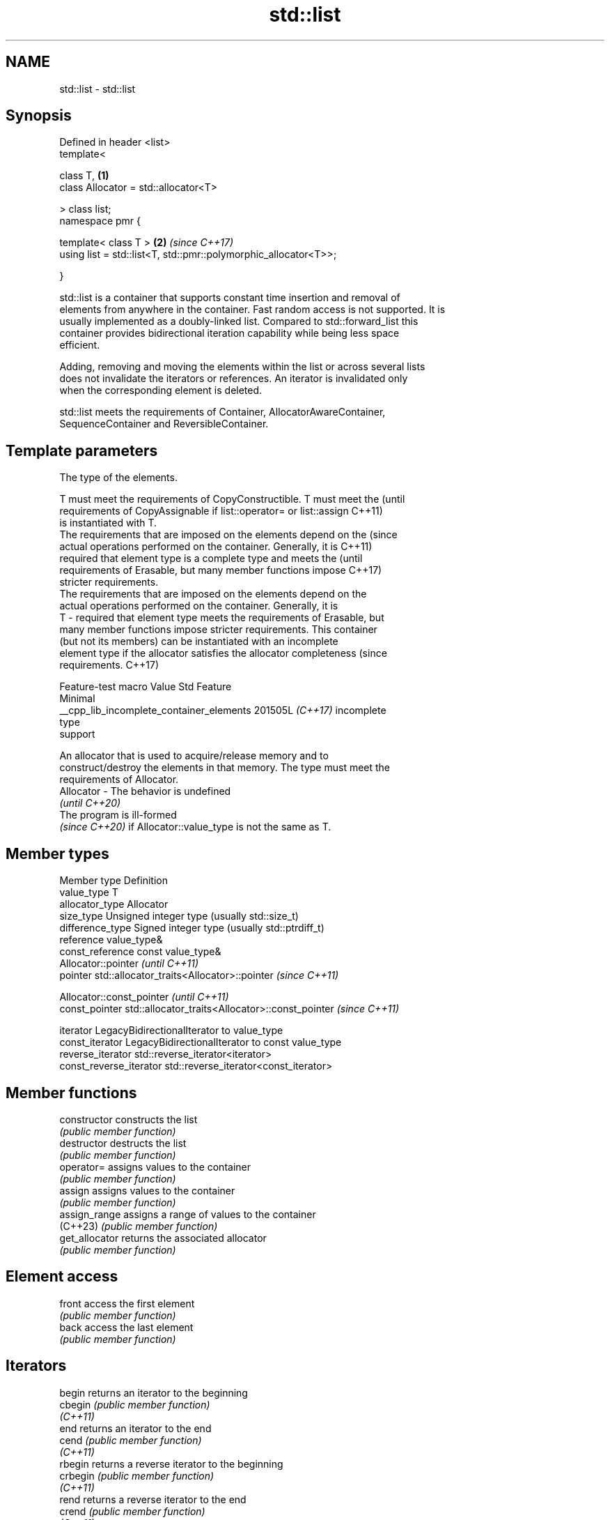 .TH std::list 3 "2024.06.10" "http://cppreference.com" "C++ Standard Libary"
.SH NAME
std::list \- std::list

.SH Synopsis
   Defined in header <list>
   template<

       class T,                                                       \fB(1)\fP
       class Allocator = std::allocator<T>

   > class list;
   namespace pmr {

       template< class T >                                            \fB(2)\fP \fI(since C++17)\fP
       using list = std::list<T, std::pmr::polymorphic_allocator<T>>;

   }

   std::list is a container that supports constant time insertion and removal of
   elements from anywhere in the container. Fast random access is not supported. It is
   usually implemented as a doubly-linked list. Compared to std::forward_list this
   container provides bidirectional iteration capability while being less space
   efficient.

   Adding, removing and moving the elements within the list or across several lists
   does not invalidate the iterators or references. An iterator is invalidated only
   when the corresponding element is deleted.

   std::list meets the requirements of Container, AllocatorAwareContainer,
   SequenceContainer and ReversibleContainer.

.SH Template parameters

               The type of the elements.

               T must meet the requirements of CopyConstructible. T must meet the (until
               requirements of CopyAssignable if list::operator= or list::assign  C++11)
               is instantiated with T.
               The requirements that are imposed on the elements depend on the    (since
               actual operations performed on the container. Generally, it is     C++11)
               required that element type is a complete type and meets the        (until
               requirements of Erasable, but many member functions impose         C++17)
               stricter requirements.
               The requirements that are imposed on the elements depend on the
               actual operations performed on the container. Generally, it is
   T         - required that element type meets the requirements of Erasable, but
               many member functions impose stricter requirements. This container
               (but not its members) can be instantiated with an incomplete
               element type if the allocator satisfies the allocator completeness (since
               requirements.                                                      C++17)

                         Feature-test macro             Value    Std    Feature
                                                                       Minimal
               __cpp_lib_incomplete_container_elements 201505L \fI(C++17)\fP incomplete
                                                                       type
                                                                       support


               An allocator that is used to acquire/release memory and to
               construct/destroy the elements in that memory. The type must meet the
               requirements of Allocator.
   Allocator - The behavior is undefined
               \fI(until C++20)\fP
               The program is ill-formed
               \fI(since C++20)\fP if Allocator::value_type is not the same as T.

.SH Member types

   Member type            Definition
   value_type             T
   allocator_type         Allocator
   size_type              Unsigned integer type (usually std::size_t)
   difference_type        Signed integer type (usually std::ptrdiff_t)
   reference              value_type&
   const_reference        const value_type&
                          Allocator::pointer                        \fI(until C++11)\fP
   pointer                std::allocator_traits<Allocator>::pointer \fI(since C++11)\fP


                          Allocator::const_pointer                        \fI(until C++11)\fP
   const_pointer          std::allocator_traits<Allocator>::const_pointer \fI(since C++11)\fP


   iterator               LegacyBidirectionalIterator to value_type
   const_iterator         LegacyBidirectionalIterator to const value_type
   reverse_iterator       std::reverse_iterator<iterator>
   const_reverse_iterator std::reverse_iterator<const_iterator>

.SH Member functions

   constructor   constructs the list
                 \fI(public member function)\fP
   destructor    destructs the list
                 \fI(public member function)\fP
   operator=     assigns values to the container
                 \fI(public member function)\fP
   assign        assigns values to the container
                 \fI(public member function)\fP
   assign_range  assigns a range of values to the container
   (C++23)       \fI(public member function)\fP
   get_allocator returns the associated allocator
                 \fI(public member function)\fP
.SH Element access
   front         access the first element
                 \fI(public member function)\fP
   back          access the last element
                 \fI(public member function)\fP
.SH Iterators
   begin         returns an iterator to the beginning
   cbegin        \fI(public member function)\fP
   \fI(C++11)\fP
   end           returns an iterator to the end
   cend          \fI(public member function)\fP
   \fI(C++11)\fP
   rbegin        returns a reverse iterator to the beginning
   crbegin       \fI(public member function)\fP
   \fI(C++11)\fP
   rend          returns a reverse iterator to the end
   crend         \fI(public member function)\fP
   \fI(C++11)\fP
.SH Capacity
   empty         checks whether the container is empty
                 \fI(public member function)\fP
   size          returns the number of elements
                 \fI(public member function)\fP
   max_size      returns the maximum possible number of elements
                 \fI(public member function)\fP
.SH Modifiers
   clear         clears the contents
                 \fI(public member function)\fP
   insert        inserts elements
                 \fI(public member function)\fP
   insert_range  inserts a range of elements
   (C++23)       \fI(public member function)\fP
   emplace       constructs element in-place
   \fI(C++11)\fP       \fI(public member function)\fP
   erase         erases elements
                 \fI(public member function)\fP
   push_back     adds an element to the end
                 \fI(public member function)\fP
   emplace_back  constructs an element in-place at the end
   \fI(C++11)\fP       \fI(public member function)\fP
   append_range  adds a range of elements to the end
   (C++23)       \fI(public member function)\fP
   pop_back      removes the last element
                 \fI(public member function)\fP
   push_front    inserts an element to the beginning
                 \fI(public member function)\fP
   emplace_front constructs an element in-place at the beginning
   \fI(C++11)\fP       \fI(public member function)\fP
   prepend_range adds a range of elements to the beginning
   (C++23)       \fI(public member function)\fP
   pop_front     removes the first element
                 \fI(public member function)\fP
   resize        changes the number of elements stored
                 \fI(public member function)\fP
   swap          swaps the contents
                 \fI(public member function)\fP
.SH Operations
   merge         merges two sorted lists
                 \fI(public member function)\fP
   splice        moves elements from another list
                 \fI(public member function)\fP
   remove        removes elements satisfying specific criteria
   remove_if     \fI(public member function)\fP
   reverse       reverses the order of the elements
                 \fI(public member function)\fP
   unique        removes consecutive duplicate elements
                 \fI(public member function)\fP
   sort          sorts the elements
                 \fI(public member function)\fP

.SH Non-member functions

   operator==
   operator!=
   operator<
   operator<=
   operator>
   operator>=           lexicographically compares the values of two lists
   operator<=>          \fI(function template)\fP
   (removed in C++20)
   (removed in C++20)
   (removed in C++20)
   (removed in C++20)
   (removed in C++20)
   (C++20)
   std::swap(std::list) specializes the std::swap algorithm
                        \fI(function template)\fP
   erase(std::list)     erases all elements satisfying specific criteria
   erase_if(std::list)  \fI(function template)\fP
   (C++20)

     Deduction guides \fI(since C++17)\fP

.SH Notes

       Feature-test macro       Value    Std                   Feature
   __cpp_lib_containers_ranges 202202L (C++23) Ranges construction and insertion for
                                               containers

.SH Example


// Run this code

 #include <algorithm>
 #include <iostream>
 #include <list>

 int main()
 {
     // Create a list containing integers
     std::list<int> l = {7, 5, 16, 8};

     // Add an integer to the front of the list
     l.push_front(25);
     // Add an integer to the back of the list
     l.push_back(13);

     // Insert an integer before 16 by searching
     auto it = std::find(l.begin(), l.end(), 16);
     if (it != l.end())
         l.insert(it, 42);

     // Print out the list
     std::cout << "l = { ";
     for (int n : l)
         std::cout << n << ", ";
     std::cout << "};\\n";
 }

.SH Output:

 l = { 25, 7, 5, 42, 16, 8, 13, };

   Defect reports

   The following behavior-changing defect reports were applied retroactively to
   previously published C++ standards.

     DR    Applied to        Behavior as published              Correct behavior
                      T was not required to be
   LWG 230 C++98      CopyConstructible                   T is also required to
                      (an element of type T might not be  be CopyConstructible
                      able to be constructed)
   LWG 276 C++98      T was always required to be         only required if operator= or
                      CopyAssignable                      assign is instantiated with T
